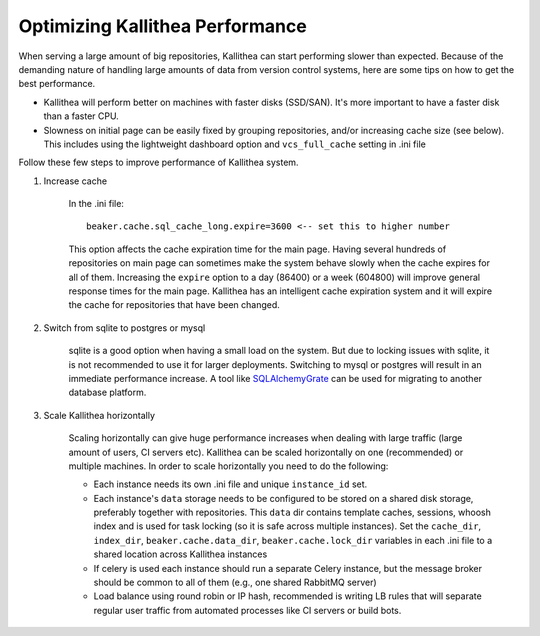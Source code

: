 .. _performance:

================================
Optimizing Kallithea Performance
================================

When serving a large amount of big repositories, Kallithea can start
performing slower than expected. Because of the demanding nature of handling large
amounts of data from version control systems, here are some tips on how to get
the best performance.

* Kallithea will perform better on machines with faster disks (SSD/SAN). It's
  more important to have a faster disk than a faster CPU.

* Slowness on initial page can be easily fixed by grouping repositories, and/or
  increasing cache size (see below). This includes using the lightweight dashboard
  option and ``vcs_full_cache`` setting in .ini file


Follow these few steps to improve performance of Kallithea system.


1. Increase cache

    In the .ini file::

     beaker.cache.sql_cache_long.expire=3600 <-- set this to higher number

    This option affects the cache expiration time for the main
    page. Having several hundreds of repositories on main page can
    sometimes make the system behave slowly when the cache expires for
    all of them. Increasing the ``expire`` option to a day (86400) or a
    week (604800) will improve general response times for the main
    page. Kallithea has an intelligent cache expiration system and it
    will expire the cache for repositories that have been changed.

2. Switch from sqlite to postgres or mysql

    sqlite is a good option when having a small load on the system. But due to
    locking issues with sqlite, it is not recommended to use it for larger
    deployments. Switching to mysql or postgres will result in an immediate
    performance increase. A tool like SQLAlchemyGrate_ can be used for
    migrating to another database platform.

3. Scale Kallithea horizontally

    Scaling horizontally can give huge performance increases when dealing with
    large traffic (large amount of users, CI servers etc). Kallithea can be
    scaled horizontally on one (recommended) or multiple machines. In order
    to scale horizontally you need to do the following:

    - Each instance needs its own .ini file and unique ``instance_id`` set.
    - Each instance's ``data`` storage needs to be configured to be stored on a
      shared disk storage, preferably together with repositories. This ``data``
      dir contains template caches, sessions, whoosh index and is used for
      task locking (so it is safe across multiple instances). Set the
      ``cache_dir``, ``index_dir``, ``beaker.cache.data_dir``, ``beaker.cache.lock_dir``
      variables in each .ini file to a shared location across Kallithea instances
    - If celery is used each instance should run a separate Celery instance, but
      the message broker should be common to all of them (e.g.,  one
      shared RabbitMQ server)
    - Load balance using round robin or IP hash, recommended is writing LB rules
      that will separate regular user traffic from automated processes like CI
      servers or build bots.

.. _SQLAlchemyGrate: https://github.com/shazow/sqlalchemygrate
